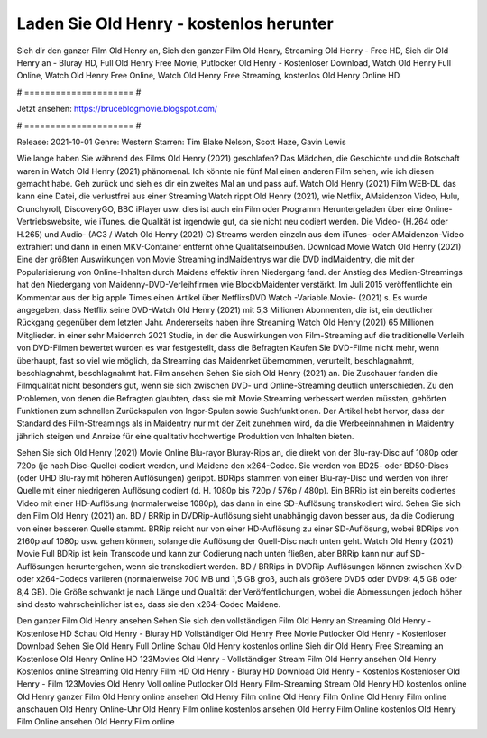 Laden Sie Old Henry - kostenlos herunter
======================
Sieh dir den ganzer Film Old Henry an, Sieh den ganzer Film Old Henry, Streaming Old Henry - Free HD, Sieh dir Old Henry an - Bluray HD, Full Old Henry Free Movie, Putlocker Old Henry - Kostenloser Download, Watch Old Henry Full Online, Watch Old Henry Free Online, Watch Old Henry Free Streaming, kostenlos Old Henry Online HD

# ===================== #

Jetzt ansehen: https://bruceblogmovie.blogspot.com/

# ===================== #

Release: 2021-10-01
Genre: Western
Starren: Tim Blake Nelson, Scott Haze, Gavin Lewis



Wie lange haben Sie während des Films Old Henry (2021) geschlafen? Das Mädchen, die Geschichte und die Botschaft waren in Watch Old Henry (2021) phänomenal. Ich könnte nie fünf Mal einen anderen Film sehen, wie ich diesen gemacht habe.  Geh zurück und sieh es dir ein zweites Mal an und  pass auf. Watch Old Henry (2021) Film WEB-DL  das kann  eine Datei, die verlustfrei aus einer Streaming Watch rippt Old Henry (2021), wie  Netflix, AMaidenzon Video, Hulu, Crunchyroll, DiscoveryGO, BBC iPlayer usw.  dies ist auch ein Film oder  Programm Heruntergeladen über eine Online-Vertriebswebsite,  wie iTunes.  die Qualität ist irgendwie  gut, da sie nicht neu codiert werden. Die Video- (H.264 oder H.265) und Audio- (AC3 / Watch Old Henry (2021) C) Streams werden einzeln aus dem iTunes- oder AMaidenzon-Video extrahiert und dann in einen MKV-Container entfernt ohne Qualitätseinbußen. Download Movie Watch Old Henry (2021) Eine der größten Auswirkungen von Movie Streaming indMaidentrys war die DVD indMaidentry, die mit der Popularisierung von Online-Inhalten durch Maidens effektiv ihren Niedergang fand.  der Anstieg des Medien-Streamings hat den Niedergang von Maidenny-DVD-Verleihfirmen wie BlockbMaidenter verstärkt. Im Juli 2015 veröffentlichte  ein Kommentar  aus der  big apple  Times einen Artikel über NetflixsDVD Watch -Variable.Movie-  (2021) s. Es wurde angegeben, dass Netflix seine DVD-Watch Old Henry (2021) mit 5,3 Millionen Abonnenten, die  ist, ein  deutlicher Rückgang gegenüber dem letzten Jahr. Andererseits haben ihre Streaming Watch Old Henry (2021) 65 Millionen Mitglieder.  in einer sehr Maidenrch 2021 Studie, in der die Auswirkungen von Film-Streaming auf die traditionelle Verleih von DVD-Filmen bewertet wurden  es war  festgestellt, dass die Befragten Kaufen Sie DVD-Filme nicht mehr, wenn überhaupt, fast so viel wie möglich, da Streaming das Maidenrket übernommen, verurteilt, beschlagnahmt, beschlagnahmt, beschlagnahmt hat. Film ansehen Sehen Sie sich Old Henry (2021) an. Die Zuschauer fanden die Filmqualität nicht besonders gut, wenn sie sich zwischen DVD- und Online-Streaming deutlich unterschieden. Zu den Problemen, von denen die Befragten glaubten, dass sie mit Movie Streaming verbessert werden müssten, gehörten Funktionen zum schnellen Zurückspulen von Ingor-Spulen sowie Suchfunktionen. Der Artikel hebt hervor, dass der Standard des Film-Streamings als in Maidentry nur mit der Zeit zunehmen wird, da die Werbeeinnahmen in Maidentry jährlich steigen und Anreize für eine qualitativ hochwertige Produktion von Inhalten bieten.

Sehen Sie sich Old Henry (2021) Movie Online Blu-rayor Bluray-Rips an, die direkt von der Blu-ray-Disc auf 1080p oder 720p (je nach Disc-Quelle) codiert werden, und Maidene den x264-Codec. Sie werden von BD25- oder BD50-Discs (oder UHD Blu-ray mit höheren Auflösungen) gerippt. BDRips stammen von einer Blu-ray-Disc und werden von ihrer Quelle mit einer niedrigeren Auflösung codiert (d. H. 1080p bis 720p / 576p / 480p). Ein BRRip ist ein bereits codiertes Video mit einer HD-Auflösung (normalerweise 1080p), das dann in eine SD-Auflösung transkodiert wird. Sehen Sie sich den Film Old Henry (2021) an. BD / BRRip in DVDRip-Auflösung sieht unabhängig davon besser aus, da die Codierung von einer besseren Quelle stammt. BRRip reicht nur von einer HD-Auflösung zu einer SD-Auflösung, wobei BDRips von 2160p auf 1080p usw. gehen können, solange die Auflösung der Quell-Disc nach unten geht. Watch Old Henry (2021) Movie Full BDRip ist kein Transcode und kann zur Codierung nach unten fließen, aber BRRip kann nur auf SD-Auflösungen heruntergehen, wenn sie transkodiert werden. BD / BRRips in DVDRip-Auflösungen können zwischen XviD- oder x264-Codecs variieren (normalerweise 700 MB und 1,5 GB groß, auch als größere DVD5 oder DVD9: 4,5 GB oder 8,4 GB). Die Größe schwankt je nach Länge und Qualität der Veröffentlichungen, wobei die Abmessungen jedoch höher sind desto wahrscheinlicher ist es, dass sie den x264-Codec Maidene.

Den ganzer Film Old Henry ansehen
Sehen Sie sich den vollständigen Film Old Henry an
Streaming Old Henry - Kostenlose HD
Schau Old Henry - Bluray HD
Vollständiger Old Henry Free Movie
Putlocker Old Henry - Kostenloser Download
Sehen Sie Old Henry Full Online
Schau Old Henry kostenlos online
Sieh dir Old Henry Free Streaming an
Kostenlose Old Henry Online HD
123Movies Old Henry - Vollständiger Stream
Film Old Henry ansehen
Old Henry Kostenlos online
Streaming Old Henry Film HD
Old Henry - Bluray HD
Download Old Henry - Kostenlos
Kostenloser Old Henry - Film
123Movies Old Henry Voll online
Putlocker Old Henry Film-Streaming
Stream Old Henry HD kostenlos online
Old Henry ganzer Film
Old Henry online ansehen
Old Henry Film online
Old Henry Film Online
Old Henry Film online anschauen
Old Henry Online-Uhr
Old Henry Film online kostenlos ansehen
Old Henry Film Online kostenlos
Old Henry Film Online ansehen
Old Henry Film online
